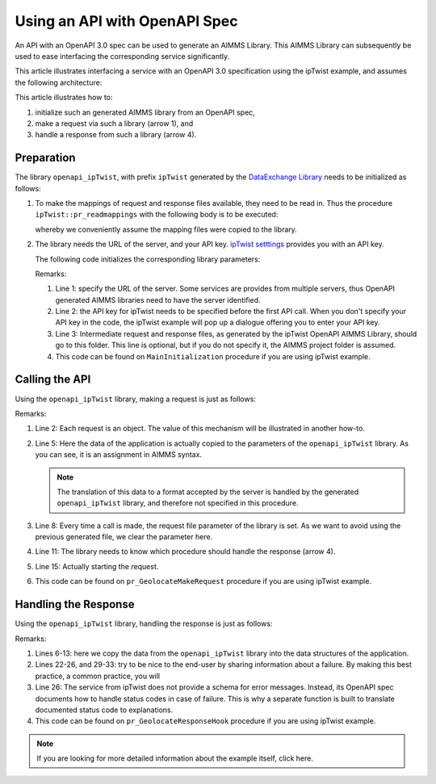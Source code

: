 Using an API with OpenAPI Spec
===============================

An API with an OpenAPI 3.0 spec can be used to generate an AIMMS Library.
This AIMMS Library can subsequently be used to ease interfacing the corresponding service significantly.

This article illustrates interfacing a service with an OpenAPI 3.0 specification using the ipTwist example, and assumes the following architecture:

.. image:: images/client-server-openapi-lib.png
    :align: center

This article illustrates how to:

#.  initialize such an generated AIMMS library from an OpenAPI spec,

#.  make a request via such a library (arrow 1), and

#.  handle a response from such a library (arrow 4).

Preparation
-----------

The library ``openapi_ipTwist``, with prefix ``ipTwist`` generated by the `DataExchange Library <https://documentation.aimms.com/dataexchange/openapi-client.html>`_ needs to be initialized as follows:

#.  To make the mappings of request and response files available, they need to be read in.
    Thus the procedure ``ipTwist::pr_readmappings`` with the following body is to be executed:
    
    .. code-block:: aimms 
        :linenos:

        DirectoryOfLibraryProject("openapi_ipTwist", sp_libFolder);
        dex::ReadMappings(
            startPath :  sp_libFolder, 
            subFolder :  "Generated/openapi-ipTwist", 
            recursive :  0);

    whereby we conveniently assume the mapping files were copied to the library.

#.  The library needs the URL of the server, and your API key.  
    `ipTwist setttings <https://iptwist.com/settings>`_ provides you with an API key.

    The following code initializes the corresponding library parameters:
    
    .. code-block:: aimms 
        :linenos:

        ipTwist::api::APIServer := "https://iptwist.com" ;
        ipTwist::api::APIKey(ipTwist::api::secscheme):= sp_ipTwist_apiKey ;
        ipTwist::api::RequestResponseFilePrefix := "./RequestResponseFileFolder/";
    
    Remarks:
    
    #.  Line 1: specify the URL of the server.  
        Some services are provides from multiple servers, thus 
        OpenAPI generated AIMMS libraries need to have the server identified.
        
    #.  Line 2: the API key for ipTwist needs to be specified before the first API call.
        When you don't specify your API key in the code, the ipTwist example will pop up a dialogue offering you to enter your API key.
    
    #.  Line 3: Intermediate request and response files, as generated by the ipTwist OpenAPI AIMMS Library, 
        should go to this folder. 
        This line is optional, but if you do not specify it, the AIMMS project folder is assumed.
    
    #.  This code can be found on ``MainInitialization`` procedure if you are using ipTwist example. 

Calling the API
---------------

Using the ``openapi_ipTwist`` library, making a request is just as follows:

.. code-block:: aimms 
    :linenos:
    :emphasize-lines: 5

    ! Starting current call.
    ipTwist::api::NewCallInstance(ep_openapi_ipTwist_CallInstance);

    ! Fill in the data for making the request.
    ipTwist::_Request::ip(ep_openapi_ipTwist_CallInstance) := sp_myIPAddress ;

    ! Clear RequestFile to ensure it will be generated by the library in the next call.
    ipTwist::api::post_::RequestFile(ipTwist::api::post_::reqpart) := "" ;

    ! Install hook, which will copy the data or handle the error
    ipTwist::api::post_::UserResponseHook :=
        'pr_GeolocateResponseHook' ;

    ! Start the request.
    ipTwist::api::post_::apiCall(ep_openapi_ipTwist_CallInstance);

Remarks:

#.  Line 2: Each request is an object.  
    The value of this mechanism will be illustrated in another how-to.

#.  Line 5: Here the data of the application is actually copied to the parameters of the ``openapi_ipTwist`` library.
    As you can see, it is an assignment in AIMMS syntax.  
    
    .. note:: The translation of this data to a format accepted by the server is handled by the generated ``openapi_ipTwist`` library, and therefore not specified in this procedure.

#.  Line 8: Every time a call is made, the request file parameter of the library is set. 
    As we want to avoid using the previous generated file, we clear the parameter here.

#.  Line 11: The library needs to know which procedure should handle the response (arrow 4).

#.  Line 15: Actually starting the request.

#.  This code can be found on ``pr_GeolocateMakeRequest`` procedure if you are using ipTwist example. 

Handling the Response
----------------------

Using the ``openapi_ipTwist`` library, handling the response is just as follows:

.. code-block:: aimms 
    :linenos:
    :emphasize-lines: 6-13

    switch ipTwist::api::CallStatusCode(ep_callInstance) do

        '200':
            ! Success, add user to core data structures.
            block ! Copy to data structures of scalar widget.
                sp_city         := ipTwist::_Response::city(        ep_callInstance);
                sp_country      := ipTwist::_Response::country(     ep_callInstance);
                sp_countryCode  := ipTwist::_Response::country_code(ep_callInstance);
                p_lat           := ipTwist::_Response::latitude(    ep_callInstance);
                p_lon           := ipTwist::_Response::longitude(   ep_callInstance);
                sp_state        := ipTwist::_Response::state(       ep_callInstance);
                sp_timezone     := ipTwist::_Response::timezone_(   ep_callInstance);
                sp_zip          := ipTwist::_Response::zip(         ep_callInstance);
            endblock ;
            block ! Copy to data structures of map widget.
                p_shownLocLatitude(  ep_ipLoc ) := p_lat ;
                p_shownLocLongitude( ep_ipLoc ) := p_lon ;
            endblock ;

        '400','401','402','403','404','405','406','407','408','409','410','411','412','413','414','415','416','417','421','422','423','424','425','426','427','428','429','431','451',
        '500','501','502','503','504','505','506','507','508','510','511':
            raise error formatString("ipTwist::Geolocate(%s) failed (status: %e, error: %e): %s",
                sp_myIPAddress,
                openapi_ipTwist::api::CallStatusCode(ep_callInstance), 
                openapi_ipTwist::api::CallErrorCode(ep_callInstance), 
                fnc_errorFunc( ipTwist::api::CallStatusCode(ep_callInstance) ) );

        default:
            raise error formatString("ipTwist::Geolocate(%s) failed (status: %e, error: %e): %s",
                sp_myIPAddress,
                openapi_ipTwist::api::CallStatusCode(ep_callInstance), 
                openapi_ipTwist::api::CallErrorCode(ep_callInstance), 
                "unknown reason" );

    endswitch ;

Remarks:

#.  Lines 6-13: here we copy the data from the ``openapi_ipTwist`` library into the data structures of the application.

#.  Lines 22-26, and 29-33: try to be nice to the end-user by sharing information about a failure. 
    By making this best practice, a common practice, you will 

#.  Line 26: The service from ipTwist does not provide a schema for error messages.
    Instead, its OpenAPI spec documents how to handle status codes in case of failure.
    This is why a separate function is built to translate documented status code to explanations.

#.  This code can be found on ``pr_GeolocateResponseHook`` procedure if you are using ipTwist example. 

.. note:: If you are looking for more detailed information about the example itself, click here.
    
.. spelling::
   ipTwist